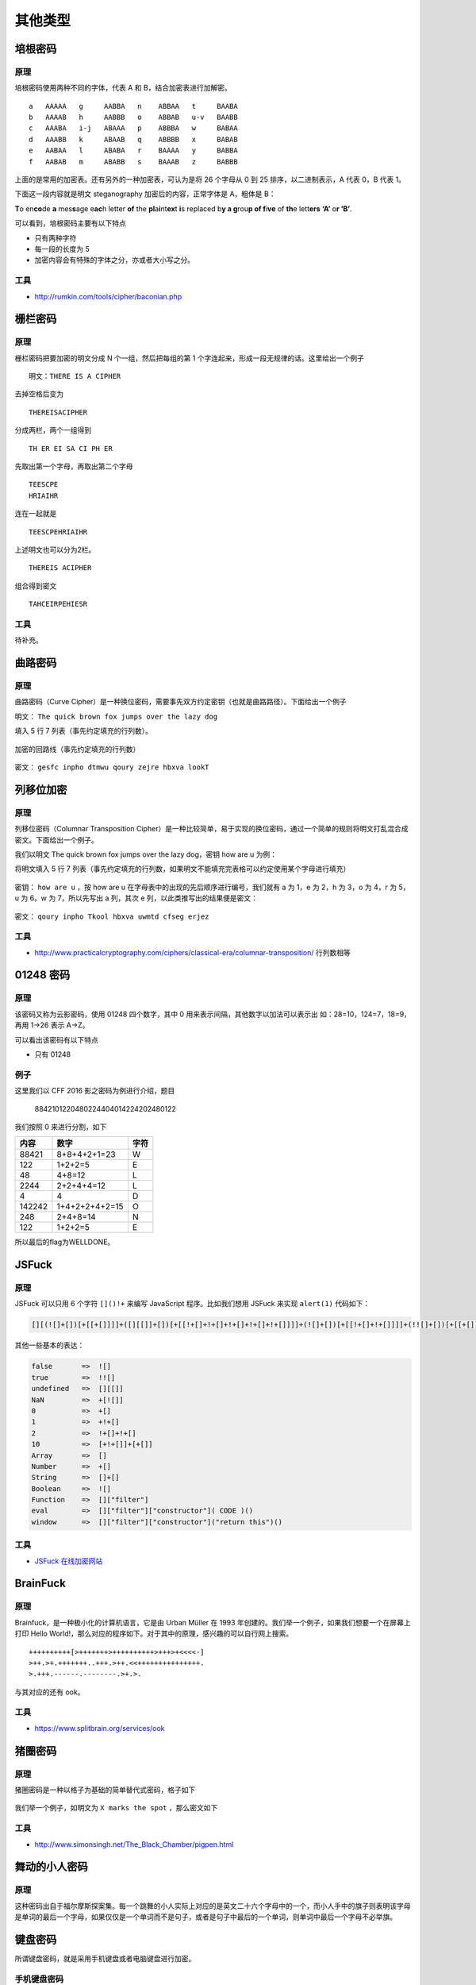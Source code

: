 ..

其他类型
========

培根密码
--------

原理
~~~~

培根密码使用两种不同的字体，代表 A 和 B，结合加密表进行加解密。

::

    a   AAAAA   g     AABBA   n    ABBAA   t     BAABA
    b   AAAAB   h     AABBB   o    ABBAB   u-v   BAABB
    c   AAABA   i-j   ABAAA   p    ABBBA   w     BABAA
    d   AAABB   k     ABAAB   q    ABBBB   x     BABAB
    e   AABAA   l     ABABA   r    BAAAA   y     BABBA
    f   AABAB   m     ABABB   s    BAAAB   z     BABBB

上面的是常用的加密表。还有另外的一种加密表，可认为是将 26 个字母从 0 到 25 排序，以二进制表示，A 代表 0，B 代表 1。

下面这一段内容就是明文 steganography 加密后的内容，正常字体是 A，粗体是 B：

**T**\ o en\ **co**\ de **a** mes\ **s**\ age e\ **ac**\ h letter **of** the **pl**\ a\ **i**\ nt\ **ex**\ t **i**\ s replaced b\ **y a g**\ rou\ **p of f**\ i\ **ve** of **th**\ e lett\ **ers** **‘A’** o\ **r ‘B’**.

可以看到，培根密码主要有以下特点

-  只有两种字符
-  每一段的长度为 5
-  加密内容会有特殊的字体之分，亦或者大小写之分。

工具
~~~~

-  http://rumkin.com/tools/cipher/baconian.php

栅栏密码
--------

原理
~~~~

栅栏密码把要加密的明文分成 N 个一组，然后把每组的第 1 个字连起来，形成一段无规律的话。这里给出一个例子

::

    明文：THERE IS A CIPHER

去掉空格后变为

::

    THEREISACIPHER

分成两栏，两个一组得到

::

    TH ER EI SA CI PH ER

先取出第一个字母，再取出第二个字母

::

    TEESCPE
    HRIAIHR

连在一起就是

::

    TEESCPEHRIAIHR

上述明文也可以分为2栏。

::

    THEREIS ACIPHER

组合得到密文

::

    TAHCEIRPEHIESR

工具
~~~~

待补充。

曲路密码
--------

原理
~~~~

曲路密码（Curve Cipher）是一种换位密码，需要事先双方约定密钥（也就是曲路路径）。下面给出一个例子

明文： ``The quick brown fox jumps over the lazy dog``

填入 5 行 7 列表（事先约定填充的行列数）。

.. figure:: /crypto/classical/figure/qulu-table.png
   :alt: qulu-table

加密的回路线（事先约定填充的行列数）

.. figure:: /crypto/classical/figure/qulu-road.png
   :alt: qulu-road

密文： ``gesfc inpho dtmwu qoury zejre hbxva lookT``

列移位加密
----------

原理
~~~~

列移位密码（Columnar Transposition Cipher）是一种比较简单，易于实现的换位密码，通过一个简单的规则将明文打乱混合成密文。下面给出一个例子。

我们以明文 The quick brown fox jumps over the lazy dog，密钥 how are u 为例：

将明文填入 5 行 7 列表（事先约定填充的行列数，如果明文不能填充完表格可以约定使用某个字母进行填充）

.. figure:: /crypto/classical/figure/列移位加密-明文.png
   :alt: 明文

密钥： ``how are u`` ，按 how are u 在字母表中的出现的先后顺序进行编号，我们就有 a 为 1，e 为 2，h 为 3，o 为 4，r 为 5，u 为 6，w 为 7，所以先写出 a 列，其次 e 列，以此类推写出的结果便是密文：

.. figure:: /crypto/classical/figure/列移位加密-秘钥.png
   :alt: 秘钥

密文： ``qoury inpho Tkool hbxva uwmtd cfseg erjez``

工具
~~~~~

-  http://www.practicalcryptography.com/ciphers/classical-era/columnar-transposition/ 行列数相等

01248 密码
----------

原理
~~~~

该密码又称为云影密码，使用 01248 四个数字，其中 0 用来表示间隔，其他数字以加法可以表示出 如：28=10，124=7，18=9，再用 1->26 表示 A->Z。

可以看出该密码有以下特点

-  只有 01248

例子
~~~~

这里我们以 CFF 2016 影之密码为例进行介绍，题目

    8842101220480224404014224202480122

我们按照 0 来进行分割，如下

+----------+------------------+--------+
| 内容     | 数字             | 字符   |
+==========+==================+========+
| 88421    | 8+8+4+2+1=23     | W      |
+----------+------------------+--------+
| 122      | 1+2+2=5          | E      |
+----------+------------------+--------+
| 48       | 4+8=12           | L      |
+----------+------------------+--------+
| 2244     | 2+2+4+4=12       | L      |
+----------+------------------+--------+
| 4        | 4                | D      |
+----------+------------------+--------+
| 142242   | 1+4+2+2+4+2=15   | O      |
+----------+------------------+--------+
| 248      | 2+4+8=14         | N      |
+----------+------------------+--------+
| 122      | 1+2+2=5          | E      |
+----------+------------------+--------+

所以最后的flag为WELLDONE。

JSFuck
------

原理
~~~~

JSFuck 可以只用 6 个字符 ``[]()!+`` 来编写 JavaScript 程序。比如我们想用 JSFuck 来实现 ``alert(1)`` 代码如下：

.. code:: javascript

    [][(![]+[])[+[[+[]]]]+([][[]]+[])[+[[!+[]+!+[]+!+[]+!+[]+!+[]]]]+(![]+[])[+[[!+[]+!+[]]]]+(!![]+[])[+[[+[]]]]+(!![]+[])[+[[!+[]+!+[]+!+[]]]]+(!![]+[])[+[[+!+[]]]]][([][(![]+[])[+[[+[]]]]+([][[]]+[])[+[[!+[]+!+[]+!+[]+!+[]+!+[]]]]+(![]+[])[+[[!+[]+!+[]]]]+(!![]+[])[+[[+[]]]]+(!![]+[])[+[[!+[]+!+[]+!+[]]]]+(!![]+[])[+[[+!+[]]]]]+[])[+[[!+[]+!+[]+!+[]]]]+([][(![]+[])[+[[+[]]]]+([][[]]+[])[+[[!+[]+!+[]+!+[]+!+[]+!+[]]]]+(![]+[])[+[[!+[]+!+[]]]]+(!![]+[])[+[[+[]]]]+(!![]+[])[+[[!+[]+!+[]+!+[]]]]+(!![]+[])[+[[+!+[]]]]]+[])[+[[!+[]+!+[]+!+[]+!+[]+!+[]+!+[]]]]+([][[]]+[])[+[[+!+[]]]]+(![]+[])[+[[!+[]+!+[]+!+[]]]]+(!![]+[])[+[[+[]]]]+(!![]+[])[+[[+!+[]]]]+([][[]]+[])[+[[+[]]]]+([][(![]+[])[+[[+[]]]]+([][[]]+[])[+[[!+[]+!+[]+!+[]+!+[]+!+[]]]]+(![]+[])[+[[!+[]+!+[]]]]+(!![]+[])[+[[+[]]]]+(!![]+[])[+[[!+[]+!+[]+!+[]]]]+(!![]+[])[+[[+!+[]]]]]+[])[+[[!+[]+!+[]+!+[]]]]+(!![]+[])[+[[+[]]]]+([][(![]+[])[+[[+[]]]]+([][[]]+[])[+[[!+[]+!+[]+!+[]+!+[]+!+[]]]]+(![]+[])[+[[!+[]+!+[]]]]+(!![]+[])[+[[+[]]]]+(!![]+[])[+[[!+[]+!+[]+!+[]]]]+(!![]+[])[+[[+!+[]]]]]+[])[+[[!+[]+!+[]+!+[]+!+[]+!+[]+!+[]]]]+(!![]+[])[+[[+!+[]]]]]((![]+[])[+[[+!+[]]]]+(![]+[])[+[[!+[]+!+[]]]]+(!![]+[])[+[[!+[]+!+[]+!+[]]]]+(!![]+[])[+[[+!+[]]]]+(!![]+[])[+[[+[]]]]+([][(![]+[])[+[[+[]]]]+([][[]]+[])[+[[!+[]+!+[]+!+[]+!+[]+!+[]]]]+(![]+[])[+[[!+[]+!+[]]]]+(!![]+[])[+[[+[]]]]+(!![]+[])[+[[!+[]+!+[]+!+[]]]]+(!![]+[])[+[[+!+[]]]]]+[])[+[[+!+[]]]+[[!+[]+!+[]+!+[]+!+[]+!+[]]]]+[+!+[]]+([][(![]+[])[+[[+[]]]]+([][[]]+[])[+[[!+[]+!+[]+!+[]+!+[]+!+[]]]]+(![]+[])[+[[!+[]+!+[]]]]+(!![]+[])[+[[+[]]]]+(!![]+[])[+[[!+[]+!+[]+!+[]]]]+(!![]+[])[+[[+!+[]]]]]+[])[+[[+!+[]]]+[[!+[]+!+[]+!+[]+!+[]+!+[]+!+[]]]])()

其他一些基本的表达：

.. code:: javascript

    false       =>  ![]
    true        =>  !![]
    undefined   =>  [][[]]
    NaN         =>  +[![]]
    0           =>  +[]
    1           =>  +!+[]
    2           =>  !+[]+!+[]
    10          =>  [+!+[]]+[+[]]
    Array       =>  []
    Number      =>  +[]
    String      =>  []+[]
    Boolean     =>  ![]
    Function    =>  []["filter"]
    eval        =>  []["filter"]["constructor"]( CODE )()
    window      =>  []["filter"]["constructor"]("return this")()

工具
~~~~

-  `JSFuck 在线加密网站 <http://www.jsfuck.com/>`_

BrainFuck
---------

原理
~~~~

Brainfuck，是一种极小化的计算机语言，它是由 Urban Müller 在 1993 年创建的。我们举一个例子，如果我们想要一个在屏幕上打印 Hello World!，那么对应的程序如下。对于其中的原理，感兴趣的可以自行网上搜索。

::

    ++++++++++[>+++++++>++++++++++>+++>+<<<<-]
    >++.>+.+++++++..+++.>++.<<+++++++++++++++.
    >.+++.------.--------.>+.>.

与其对应的还有 ook。

工具
~~~~

-  https://www.splitbrain.org/services/ook

猪圈密码
--------

原理
~~~~

猪圈密码是一种以格子为基础的简单替代式密码，格子如下

.. figure:: /crypto/classical/figure/pigpen.png
   :alt: 猪圈密码对照表

我们举一个例子，如明文为 ``X marks the spot`` ，那么密文如下

.. figure:: /crypto/classical/figure/pigpen_example.png
   :alt: 猪圈密码示例

工具
~~~~

-  http://www.simonsingh.net/The_Black_Chamber/pigpen.html

舞动的小人密码
--------------

原理
~~~~

这种密码出自于福尔摩斯探案集。每一个跳舞的小人实际上对应的是英文二十六个字母中的一个，而小人手中的旗子则表明该字母是单词的最后一个字母，如果仅仅是一个单词而不是句子，或者是句子中最后的一个单词，则单词中最后一个字母不必举旗。

.. figure:: /crypto/classical/figure/dancingman.jpg
   :alt: 舞动的小人密码

键盘密码
--------

所谓键盘密码，就是采用手机键盘或者电脑键盘进行加密。

手机键盘密码
~~~~~~~~~~~~

手机键盘加密方式，是每个数字键上有 3-4 个字母，用两位数字来表示字母，例如：ru 用手机键盘表示就是：7382，那么这里就可以知道了，手机键盘加密方式不可能用 1 开头，第二位数字不可能超过 4，解密的时候参考

.. figure:: /crypto/classical/figure/mobile.jpg
   :alt: picture

关于手机键盘加密还有另一种方式，就是「音的」式（这一点可能根据手机的不同会有所不同），具体参照手机键盘来打，例如：「数字」表示出来就是：74894。在手机键盘上面按下这几个数，就会出：「数字」的拼音。

电脑键盘棋盘
~~~~~~~~~~~~

电脑键盘棋盘加密，利用了电脑的棋盘方阵。

.. figure:: /crypto/classical/figure/computer-chess.jpg
   :alt: 电脑棋盘加密

电脑键盘坐标
~~~~~~~~~~~~

电脑键盘坐标加密，利用键盘上面的字母行和数字行来加密，例：bye 用电脑键盘
XY 表示就是：351613

.. figure:: /crypto/classical/figure/computer-x-y.jpg
   :alt: 电脑键盘坐标加密

电脑键盘 QWE
~~~~~~~~~~~~

电脑键盘 QWE 加密法，就是用字母表替换键盘上面的排列顺序。

.. figure:: /crypto/classical/figure/computer-qwe.jpg
   :alt: computer-qwe

键盘布局加密
~~~~~~~~~~~~

简单地说就是根据给定的字符在键盘上的样子来进行加密。

例子
~~~~

这里我们以0CTF 2014 classic为例进行介绍，题目如下

    小丁丁发现自己置身于一个诡异的房间，面前只有一扇刻着奇怪字符的门。
    
    他发现门边上还有一道密码锁，似乎要输入密码才能开门
    
    4esxcft5 rdcvgt 6tfc78uhg 098ukmnb

发现这么乱，还同时包括数字和字母猜想可能是键盘密码，试着在键盘上按照字母顺序描绘一下，可得到 0ops 字样，猜测就是 flag 了。

例子
~~~~

这里以2017年xman选拔赛中一二三，木头人为例，题目描述如下

    我数123木头人，再不行动就要被扣分。

    23731263111628163518122316391715262121
    
    密码格式 xman{flag}

题目中有很明显的提示 123，那么就自然需要联想到键盘密码中电脑键盘坐标密码，可以发现前几个数字第二个数字都是 1-3 范围内的，也验证了我们的猜测。于是

::

    23-x
    73-m
    12-a
    63-n
    11-q

不对呀，密码格式是 xman{，第四个字符是 {，于是看了看 { 的位置，其并没有对应的横坐标，但是如果我们手动把它视为 11 的话，那么 111 就是 {。。。然后依次往后推，发现确实可行，，最后再把 121 视为 } 即可得到 flag。如下

::

    xman{hintisenough}

从这里我们可以看出，我们还是要注意迁移性，不能单纯地照搬一些已有的知识。

题目
~~~~

-  实验吧 奇怪的短信

